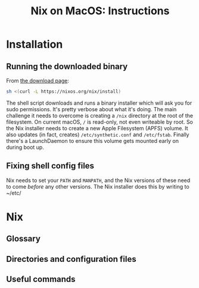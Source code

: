 #+title: Nix on MacOS: Instructions

* Installation

** Running the downloaded binary

From [[https://nixos.org/download.html#nix-install-macos][the download
page]]:

#+begin_src sh
  sh <(curl -L https://nixos.org/nix/install)
#+end_src

The shell script downloads and runs a binary installer which will ask
you for sudo permissions. It's pretty verbose about what it's
doing. The main challenge it needs to overcome is creating a ~/nix~
directory at the root of the filesystem. On current macOS, ~/~ is
read-only, not even writeable by root. So the Nix installer needs to
create a new Apple Filesystem (APFS) volume. It also updates (in fact,
creates) ~/etc/synthetic.conf~ and ~/etc/fstab~. Finally there's a
LaunchDaemon to ensure this volume gets mounted early on during boot
up.

** Fixing shell config files

Nix needs to set your ~PATH~ and ~MANPATH~, and the Nix versions of
these need to come /before/ any other versions. The Nix installer does
this by writing to ~/etc/



* Nix

** Glossary

** Directories and configuration files

** Useful commands

